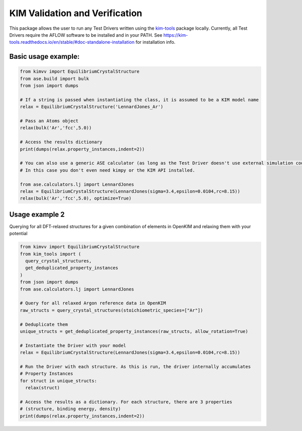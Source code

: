 KIM Validation and Verification
===============================

|Testing| |PyPI|

.. |Testing| image:: https://github.com/openkim/kimvv/actions/workflows/test.yml/badge.svg
   :target: https://github.com/openkim/kimvv/actions/workflows/test.yml
.. |PyPI| image:: https://img.shields.io/pypi/v/kimvv.svg
   :target: https://pypi.org/project/kimvv/

This package allows the user to run any Test Drivers written using the `kim-tools <https://kim-tools.readthedocs.io>`_ package locally. Currently, all Test Drivers require the AFLOW software to be installed and in your PATH. See https://kim-tools.readthedocs.io/en/stable/#doc-standalone-installation for installation info.

Basic usage example:
--------------------

.. code-block:: python

    from kimvv import EquilibriumCrystalStructure
    from ase.build import bulk
    from json import dumps

    # If a string is passed when instantiating the class, it is assumed to be a KIM model name
    relax = EquilibriumCrystalStructure('LennardJones_Ar')

    # Pass an Atoms object
    relax(bulk('Ar','fcc',5.0))

    # Access the results dictionary
    print(dumps(relax.property_instances,indent=2))

    # You can also use a generic ASE calculator (as long as the Test Driver doesn't use external simulation codes)
    # In this case you don't even need kimpy or the KIM API installed.

    from ase.calculators.lj import LennardJones
    relax = EquilibriumCrystalStructure(LennardJones(sigma=3.4,epsilon=0.0104,rc=8.15))
    relax(bulk('Ar','fcc',5.0), optimize=True)


Usage example 2
---------------
Querying for all DFT-relaxed structures for a given combination of elements in OpenKIM and relaxing them with your potential

.. code-block:: python

    from kimvv import EquilibriumCrystalStructure
    from kim_tools import (
      query_crystal_structures,
      get_deduplicated_property_instances
    )
    from json import dumps
    from ase.calculators.lj import LennardJones

    # Query for all relaxed Argon reference data in OpenKIM
    raw_structs = query_crystal_structures(stoichiometric_species=["Ar"])

    # Deduplicate them
    unique_structs = get_deduplicated_property_instances(raw_structs, allow_rotation=True)

    # Instantiate the Driver with your model
    relax = EquilibriumCrystalStructure(LennardJones(sigma=3.4,epsilon=0.0104,rc=8.15))

    # Run the Driver with each structure. As this is run, the driver internally accumulates
    # Property Instances
    for struct in unique_structs:
      relax(struct)

    # Access the results as a dictionary. For each structure, there are 3 properties
    # (structure, binding energy, density)
    print(dumps(relax.property_instances,indent=2))
